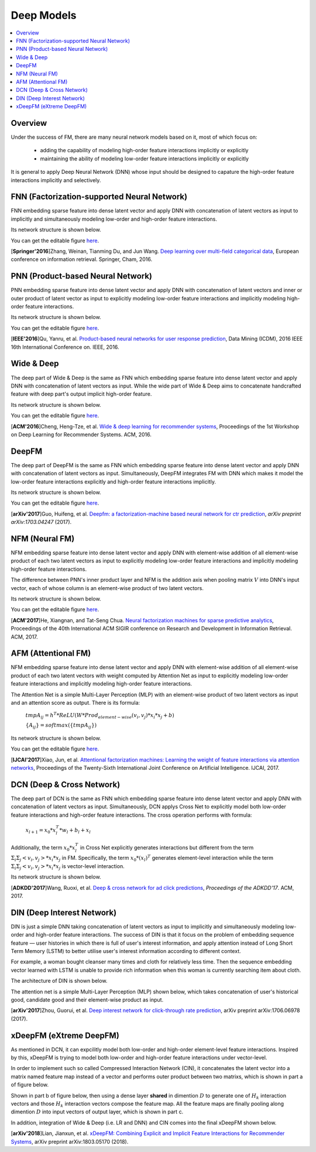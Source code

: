 Deep Models
===========

.. contents::
   :local:
   :depth: 1



Overview
--------

Under the success of FM, there are many neural network models based on it, most
of which focus on:

  - adding the capability of modeling high-order feature interactions implicitly or explicitly
  
  - maintaining the ability of modeling low-order feature interactions implicitly or explicitly
  
It is general to apply Deep Neural Network (DNN) whose input should be designed
to capature the high-order feature interactions implicitly and selectively. 



FNN (Factorization-supported Neural Network)
--------------------------------------------

FNN embedding sparse feature into dense latent vector and apply DNN with 
concatenation of latent vectors as input to implicitly and simultaneously 
modeling low-order and high-order feature interactions.

Its network structure is shown below.

.. image:: FNN.png
   :align: center
   :scale: 40 %

You can get the editable figure `here <https://www.processon.com/view/link/5b5824c2e4b0edb750e9e1d5>`_.

[**Springer'2016**]Zhang, Weinan, Tianming Du, and Jun Wang. `Deep learning over multi-field categorical data <https://link.springer.com/chapter/10.1007/978-3-319-30671-1_4>`_, European conference on information retrieval. Springer, Cham, 2016.


PNN (Product-based Neural Network)
----------------------------------

PNN embedding sparse feature into dense latent vector and apply DNN with 
concatenation of latent vectors and inner or outer product of latent vector as 
input to explicitly modeling low-order feature interactions and implicitly 
modeling high-order feature interactions.

Its network structure is shown below.

.. image:: PNN.png
   :align: center
   :scale: 40 %

You can get the editable figure `here <https://www.processon.com/view/link/5b582617e4b053a09c15375d>`_.

[**IEEE'2016**]Qu, Yanru, et al. `Product-based neural networks for user response prediction <https://ieeexplore.ieee.org/abstract/document/7837964/>`_, Data Mining (ICDM), 2016 IEEE 16th International Conference on. IEEE, 2016.



Wide & Deep
-----------

The deep part of Wide & Deep is the same as FNN which embedding sparse feature 
into dense latent vector and apply DNN with concatenation of latent vectors as 
input. While the wide part of Wide & Deep aims to concatenate handcrafted 
feature with deep part's output implicit high-order feature.

Its network structure is shown below.

.. image:: Wide&Deep.png
   :align: center
   :scale: 40 %

You can get the editable figure `here <https://www.processon.com/view/link/5b583084e4b053a09c156380>`_.

[**ACM'2016**]Cheng, Heng-Tze, et al. `Wide & deep learning for recommender systems <https://dl.acm.org/citation.cfm?id=2988454>`_, Proceedings of the 1st Workshop on Deep Learning for Recommender Systems. ACM, 2016.



DeepFM
------

The deep part of DeepFM is the same as FNN which embedding sparse feature 
into dense latent vector and apply DNN with concatenation of latent vectors as 
input. Simultaneously, DeepFM integrates FM with DNN which makes it model the
low-order feature interactions explicitly and high-order feature interactions
implicitly.

Its network structure is shown below.

.. image:: DeepFM_1.png
   :align: center
   :scale: 40 %

You can get the editable figure `here <https://www.processon.com/view/link/59c8dbfce4b0ef561374dea6>`_.

[**arXiv'2017**]Guo, Huifeng, et al. `Deepfm: a factorization-machine based neural network for ctr prediction <https://arxiv.org/abs/1703.04247>`_, *arXiv preprint arXiv:1703.04247* (2017).



NFM (Neural FM)
---------------

NFM embedding sparse feature into dense latent vector and apply DNN with 
element-wise addition of all element-wise product of each two latent vectors as 
input to explicitly modeling low-order feature interactions and implicitly 
modeling high-order feature interactions.

The difference between PNN's inner product layer and NFM is the addition axis
when pooling matrix :math:`V` into DNN's input vector, each of whose column is 
an element-wise product of two latent vectors.


Its network structure is shown below.

.. image:: NFM.png
   :align: center
   :scale: 40 %

You can get the editable figure `here <https://www.processon.com/view/link/5b57f4e4e4b025cf4925e792>`_.

[**ACM'2017**]He, Xiangnan, and Tat-Seng Chua. `Neural factorization machines for sparse predictive analytics <https://dl.acm.org/citation.cfm?id=3080777>`_, Proceedings of the 40th International ACM SIGIR conference on Research and Development in Information Retrieval. ACM, 2017.



AFM (Attentional FM)
--------------------

NFM embedding sparse feature into dense latent vector and apply DNN with 
element-wise addition of all element-wise product of each two latent vectors 
with weight computed by Attention Net as input to explicitly modeling low-order 
feature interactions and implicitly modeling high-order feature interactions.

The Attention Net is a simple Multi-Layer Perception (MLP) with an element-wise 
product of two latent vectors as input and an attention score as output. There
is its formula:

  :math:`tmpA_{ij} = h^T * ReLU(W * Prod_{element-wise}(v_i, v_j) * x_i * x_j + b)`
  
  :math:`\{A_{ij}\} = softmax(\{tmpA_{ij}\})`

Its network structure is shown below.

.. image:: AFM.png
   :align: center
   :scale: 40 %
   
You can get the editable figure `here <https://www.processon.com/view/link/5b581b40e4b067df59ea0ac3>`_.

[**IJCAI'2017**]Xiao, Jun, et al. `Attentional factorization machines: Learning the weight of feature interactions via attention networks <http://www.ijcai.org/proceedings/2017/0435.pdf>`_, Proceedings of the Twenty-Sixth International Joint Conference on Artificial Intelligence. IJCAI, 2017.



DCN (Deep & Cross Network)
--------------------------

The deep part of DCN is the same as FNN which embedding sparse feature 
into dense latent vector and apply DNN with concatenation of latent vectors as 
input. Simultaneously, DCN applys Cross Net to explicitly model both low-order 
feature interactions and high-order feature interactions. The cross operation
performs with formula:

  :math:`x_{l+1} = x_0 * x_l^T * w_l + b_l + x_l`
  
Additionally, the term :math:`x_0 * x_l^T` in Cross Net explicitly generates 
interactions but different from the term :math:`Σ_iΣ_j<v_i, v_j> * x_i * x_j` in
FM. Specifically, the term :math:`x_0 * (x_l)^T` generates element-level 
interaction while the term :math:`Σ_iΣ_j<v_i, v_j> * x_i * x_j` is vector-level
interaction.

Its network structure is shown below.

.. image:: DCN.png
   :align: center
   :scale: 80 %

[**ADKDD'2017**]Wang, Ruoxi, et al. `Deep & cross network for ad click predictions <https://dl.acm.org/citation.cfm?id=3124754>`_, *Proceedings of the ADKDD'17*. ACM, 2017.



DIN (Deep Interest Network)
---------------------------

DIN is just a simple DNN taking concatenation of latent vectors as input to 
implicitly and simultaneously modeling low-order and high-order feature 
interactions. The success of DIN is that it focus on the problem of embedding
sequence feature — user histories in which there is full of user's interest 
information, and apply attention instead of Long Short Term Memory (LSTM) to 
better utilise user's interest information according to different context.

For example, a woman bought cleanser many times and cloth for relatively less 
time. Then the sequence embedding vector learned with LSTM is unable to provide 
rich information when this woman is currently searching item about cloth.

The architecture of DIN is shown below.

.. image:: DIN_Arch.png

The attention net is a simple Multi-Layer Perception (MLP) shown below, which 
takes concatenation of user's historical good, candidate good and their 
element-wise product as input.

.. image:: DIN_AttentionNet.png
   :align: center
   :scale: 38 %

[**arXiv'2017**]Zhou, Guorui, et al. `Deep interest network for click-through rate prediction <https://arxiv.org/abs/1706.06978>`_, arXiv preprint arXiv:1706.06978 (2017).




xDeepFM (eXtreme DeepFM)
------------------------

As mentioned in DCN, it can expcilitly model both low-order and high-order
element-level feature interactions. Inspired by this, xDeepFM is trying to 
model both low-order and high-order feature interactions under vector-level.

In order to implement such so called Compressed Interaction Network (CIN), it 
concatenates the latent vector into a matrix named feature map instead of a 
vector and performs outer product between two matrixs, which is shown in part 
a of figure below.

Shown in part b of figure below, then using a dense layer **shared** in 
dimention :math:`D` to generate one of :math:`H_k` interaction vectors and 
those :math:`H_k` interaction vectors compose the feature map. All the feature 
maps are finally pooling along dimention :math:`D` into input vectors of output
layer, which is shown in part c.

.. image:: xDeepFM_CIN.png

In addition, integration of Wide & Deep (i.e. LR and DNN) and CIN comes into 
the final xDeepFM shown below.

.. image:: xDeepFM_Arch.png
   :align: center
   :scale: 45 %

[**arXiv'2018**]Lian, Jianxun, et al. `xDeepFM: Combining Explicit and Implicit Feature Interactions for Recommender Systems <https://arxiv.org/abs/1803.05170>`_, arXiv preprint arXiv:1803.05170 (2018).

